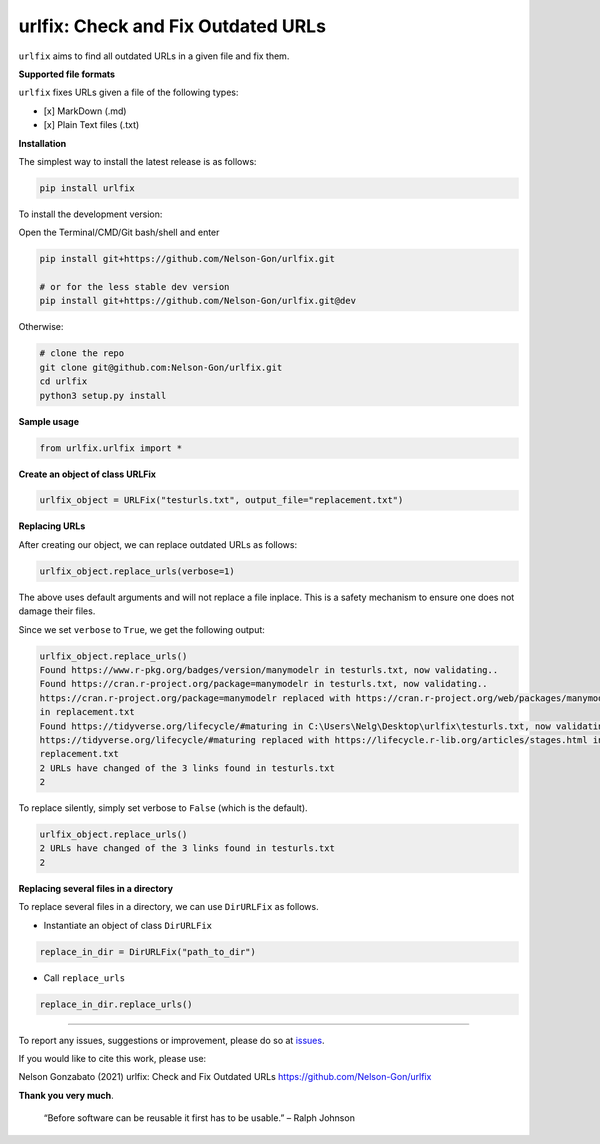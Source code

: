 
urlfix: Check and Fix Outdated URLs
===================================


.. image:: https://badge.fury.io/py/urlfix.svg
   :target: https://pypi.python.org/pypi/urlfix/
   :alt: PyPI version fury.io


.. image:: https://zenodo.org/badge/DOI/10.5281/zenodo.4515212.svg
   :target: https://doi.org/10.5281/zenodo.4515212
   :alt: DOI


.. image:: http://www.repostatus.org/badges/latest/active.svg
   :target: http://www.repostatus.org/#active
   :alt: Project Status
 

.. image:: https://codecov.io/gh/Nelson-Gon/urlfix/branch/master/graph/badge.svg
   :target: https://codecov.io/gh/Nelson-Gon/urlfix?branch=master
   :alt: Codecov


.. image:: https://github.com/Nelson-Gon/urlfix/workflows/Test-Package/badge.svg
   :target: https://github.com/Nelson-Gon/urlfix/workflows/Test-Package/badge.svg
   :alt: Test-Package


.. image:: https://travis-ci.com/Nelson-Gon/urlfix.svg?branch=master
   :target: https://travis-ci.com/Nelson-Gon/urlfix.svg?branch=master
   :alt: Travis Build


.. image:: https://img.shields.io/pypi/l/urlfix.svg
   :target: https://pypi.python.org/pypi/urlfix/
   :alt: PyPI license


.. image:: https://readthedocs.org/projects/urlfix/badge/?version=latest
   :target: https://urlfix.readthedocs.io/en/latest/?badge=latest
   :alt: Documentation Status


.. image:: https://pepy.tech/badge/urlfix
   :target: https://pepy.tech/project/urlfix
   :alt: Total Downloads


.. image:: https://pepy.tech/badge/urlfix/month
   :target: https://pepy.tech/project/urlfix
   :alt: Monthly Downloads


.. image:: https://pepy.tech/badge/urlfix/week
   :target: https://pepy.tech/project/urlfix
   :alt: Weekly Downloads


.. image:: https://img.shields.io/badge/Maintained%3F-yes-green.svg
   :target: https://GitHub.com/Nelson-Gon/urlfix/graphs/commit-activity
   :alt: Maintenance


.. image:: https://img.shields.io/github/last-commit/Nelson-Gon/urlfix.svg
   :target: https://github.com/Nelson-Gon/urlfix/commits/master
   :alt: GitHub last commit


.. image:: https://img.shields.io/github/issues/Nelson-Gon/urlfix.svg
   :target: https://GitHub.com/Nelson-Gon/urlfix/issues/
   :alt: GitHub issues


.. image:: https://img.shields.io/github/issues-closed/Nelson-Gon/urlfix.svg
   :target: https://GitHub.com/Nelson-Gon/urlfix/issues?q=is%3Aissue+is%3Aclosed
   :alt: GitHub issues-closed


``urlfix`` aims to find all outdated URLs in a given file and fix them. 

**Supported file formats**

``urlfix`` fixes URLs given a file of the following types:


* [x] MarkDown (.md)
* [x] Plain Text files (.txt)

**Installation**

The simplest way to install the latest release is as follows:

.. code-block:: shell

   pip install urlfix

To install the development version:

Open the Terminal/CMD/Git bash/shell and enter

.. code-block:: shell


   pip install git+https://github.com/Nelson-Gon/urlfix.git

   # or for the less stable dev version
   pip install git+https://github.com/Nelson-Gon/urlfix.git@dev

Otherwise:

.. code-block:: shell

   # clone the repo
   git clone git@github.com:Nelson-Gon/urlfix.git
   cd urlfix
   python3 setup.py install

**Sample usage**

.. code-block:: python


   from urlfix.urlfix import *

**Create an object of class URLFix**

.. code-block:: python


   urlfix_object = URLFix("testurls.txt", output_file="replacement.txt")

**Replacing URLs**

After creating our object, we can replace outdated URLs as follows:

.. code-block:: python


   urlfix_object.replace_urls(verbose=1)

The above uses default arguments and will not replace a file inplace. This is a safety mechanism to ensure one does not
damage their files. 

Since we set ``verbose`` to ``True``\ , we get the following output:

.. code-block:: shell

   urlfix_object.replace_urls()
   Found https://www.r-pkg.org/badges/version/manymodelr in testurls.txt, now validating.. 
   Found https://cran.r-project.org/package=manymodelr in testurls.txt, now validating.. 
   https://cran.r-project.org/package=manymodelr replaced with https://cran.r-project.org/web/packages/manymodelr/index.html 
   in replacement.txt
   Found https://tidyverse.org/lifecycle/#maturing in C:\Users\Nelg\Desktop\urlfix\testurls.txt, now validating.. 
   https://tidyverse.org/lifecycle/#maturing replaced with https://lifecycle.r-lib.org/articles/stages.html in 
   replacement.txt
   2 URLs have changed of the 3 links found in testurls.txt
   2

To replace silently, simply set verbose to ``False`` (which is the default). 

.. code-block:: python

   urlfix_object.replace_urls()
   2 URLs have changed of the 3 links found in testurls.txt
   2

**Replacing several files in a directory**

To replace several files in a directory, we can use ``DirURLFix`` as follows.


* Instantiate an object of class ``DirURLFix``

.. code-block:: python


   replace_in_dir = DirURLFix("path_to_dir")


* Call ``replace_urls``

.. code-block:: python


   replace_in_dir.replace_urls()

----

To report any issues, suggestions or improvement, please do so at `issues <https://github.com/Nelson-Gon/urlfix/issues>`_. 

If you would like to cite this work, please use:

Nelson Gonzabato (2021) urlfix: Check and Fix Outdated URLs https://github.com/Nelson-Gon/urlfix

**Thank you very much**. 

..

   “Before software can be reusable it first has to be usable.” – Ralph Johnson

